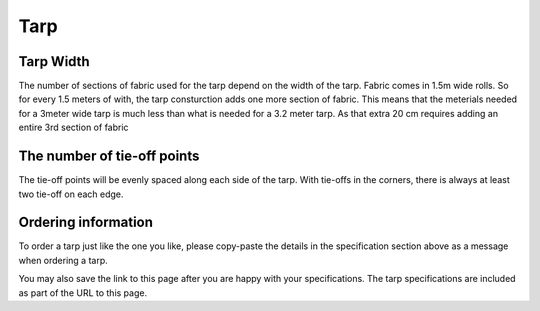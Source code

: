 Tarp
====

.. raw:: html
    :file: ../_static/pattern_calculator/tarp_calculator.html


Tarp Width
----------


The number of sections of fabric used for the tarp depend on the width of the tarp. 
Fabric comes in 1.5m wide rolls. So for every 1.5 meters of with, the tarp consturction adds
one more section of fabric. This means that the meterials needed for a 3meter wide tarp is much less than 
what is needed for a 3.2 meter tarp. As that extra 20 cm requires adding an entire 3rd section of fabric


The number of tie-off points
----------------------------

The tie-off points will be evenly spaced along each side of the tarp. With tie-offs in the corners, there is always at least two tie-off on each edge.

Ordering information
--------------------

To order a tarp just like the one you like, please copy-paste the details in the specification section above as a message when ordering a tarp.

You may also save the link to this page after you are happy with your specifications. The tarp specifications are included as part of the URL to this page.

